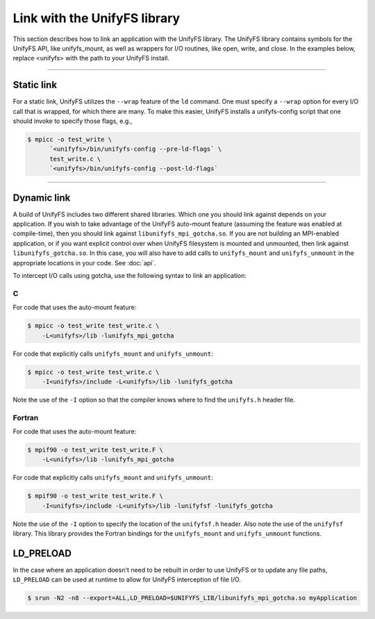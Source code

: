=============================
Link with the UnifyFS library
=============================

This section describes how to link an application with the UnifyFS library.
The UnifyFS library contains symbols for the UnifyFS API, like unifyfs_mount,
as well as wrappers for I/O routines, like open, write, and close.
In the examples below, replace <unifyfs> with the path to your UnifyFS install.

----------

-----------
Static link
-----------

For a static link, UnifyFS utilizes the ``--wrap`` feature of the ``ld`` command.
One must specify a ``--wrap`` option for every I/O call that is wrapped,
for which there are many.
To make this easier, UnifyFS installs a unifyfs-config script that one should invoke to specify those flags, e.g.,

.. code-block:: Bash

    $ mpicc -o test_write \
          `<unifyfs>/bin/unifyfs-config --pre-ld-flags` \
          test_write.c \
          `<unifyfs>/bin/unifyfs-config --post-ld-flags`

----------

------------
Dynamic link
------------

A build of UnifyFS includes two different shared libraries.  Which one you
should link against depends on your application.  If you wish to take advantage
of the UnifyFS auto-mount feature (assuming the feature was enabled at
compile-time), then you should link against ``libunifyfs_mpi_gotcha.so``.  If
you are not building an MPI-enabled application, or if you want explicit
control over when UnifyFS filesystem is mounted and unmounted, then link
against ``libunifyfs_gotcha.so``.  In this case, you will also have to add
calls to ``unifyfs_mount`` and ``unifyfs_unmount`` in the appropriate
locations in your code. See :doc:`api`.

To intercept I/O calls using gotcha, use the following syntax to link an
application:

C
**************
For code that uses the auto-mount feature:

.. code-block:: Bash

    $ mpicc -o test_write test_write.c \
        -L<unifyfs>/lib -lunifyfs_mpi_gotcha


For code that explicitly calls ``unifyfs_mount`` and ``unifyfs_unmount``:

.. code-block:: Bash

    $ mpicc -o test_write test_write.c \
        -I<unifyfs>/include -L<unifyfs>/lib -lunifyfs_gotcha

Note the use of the ``-I`` option so that the compiler knows where to find
the ``unifyfs.h`` header file.


Fortran
**************
For code that uses the auto-mount feature:

.. code-block:: Bash

    $ mpif90 -o test_write test_write.F \
        -L<unifyfs>/lib -lunifyfs_mpi_gotcha

For code that explicitly calls ``unifyfs_mount`` and ``unifyfs_unmount``:

.. code-block:: Bash

    $ mpif90 -o test_write test_write.F \
        -I<unifyfs>/include -L<unifyfs>/lib -lunifyfsf -lunifyfs_gotcha

Note the use of the ``-I`` option to specify the location of the
``unifyfsf.h`` header.  Also note the use of the ``unifyfsf`` library.  This
library  provides the Fortran bindings for the ``unifyfs_mount`` and
``unifyfs_unmount`` functions.

----------
LD_PRELOAD
----------

In the case where an application doesn't need to be rebuilt in order to use
UnifyFS or to update any file paths, ``LD_PRELOAD`` can be used at runtime to
allow for UnifyFS interception of file I/O.

.. code-block:: Bash

    $ srun -N2 -n8 --export=ALL,LD_PRELOAD=$UNIFYFS_LIB/libunifyfs_mpi_gotcha.so myApplication
